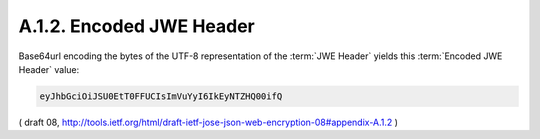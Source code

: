 A.1.2. Encoded JWE Header
^^^^^^^^^^^^^^^^^^^^^^^^^^^^^^^^^^^^^^^

Base64url encoding the bytes of the UTF-8 representation 
of the :term:`JWE Header` yields this :term:`Encoded JWE Header` value:


.. code-block:: javascript

     eyJhbGciOiJSU0EtT0FFUCIsImVuYyI6IkEyNTZHQ00ifQ

( draft 08, http://tools.ietf.org/html/draft-ietf-jose-json-web-encryption-08#appendix-A.1.2 )

